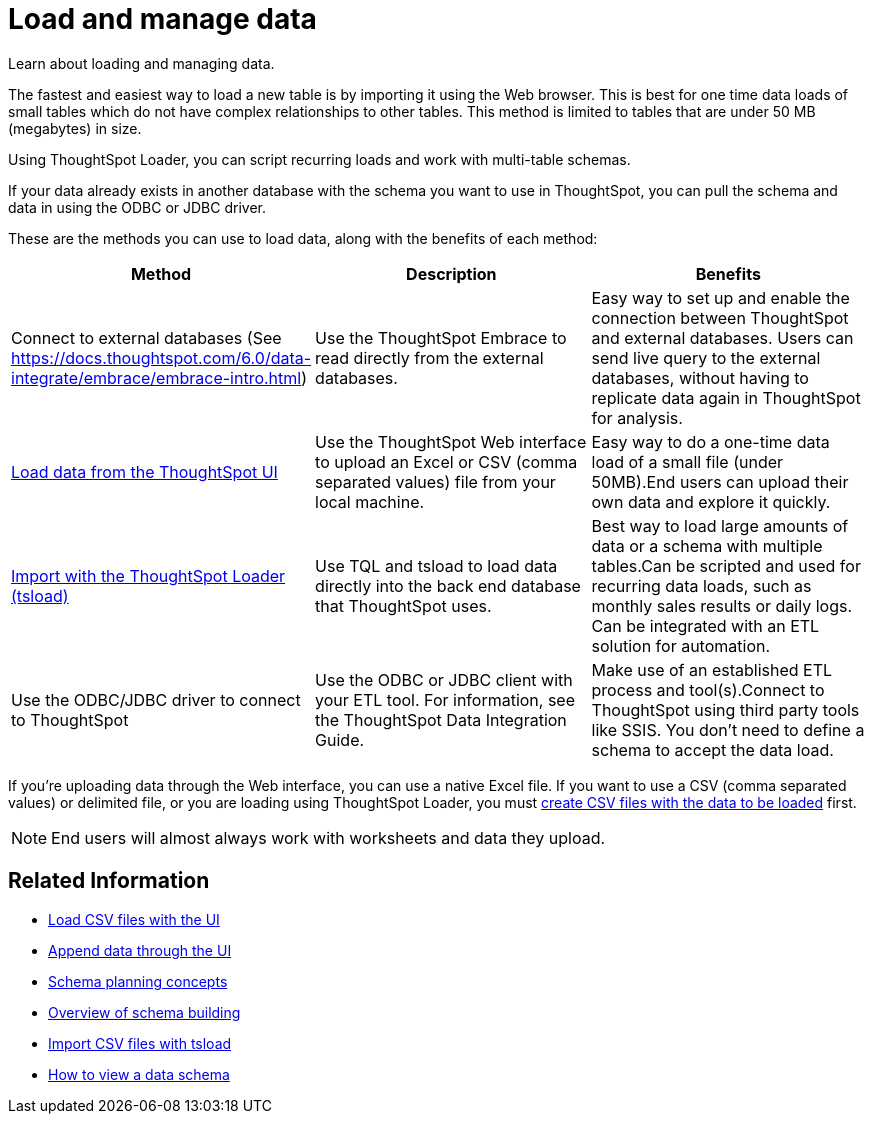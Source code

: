 = Load and manage data
:last_updated: 09/21/2020

Learn about loading and managing data.

The fastest and easiest way to load a new table is by importing it using the Web browser.
This is best for one time data loads of small tables which do not have complex relationships to other tables.
This method is limited to tables that are under 50 MB (megabytes) in size.

Using ThoughtSpot Loader, you can script recurring loads and work with multi-table schemas.

If your data already exists in another database with the schema you want to use in ThoughtSpot, you can pull the schema and data in using the ODBC or JDBC driver.

These are the methods you can use to load data, along with the benefits of each method:

|===
| Method | Description | Benefits

| Connect to external databases (See https://docs.thoughtspot.com/6.0/data-integrate/embrace/embrace-intro.html)
| Use the ThoughtSpot Embrace to read directly from the external databases.
| Easy way to set up and enable the connection between ThoughtSpot and external databases.
Users can send live query to the external databases,  without having to replicate data again in ThoughtSpot for analysis.

| link:load-from-web-browser.html#[Load data from the ThoughtSpot UI]
| Use the ThoughtSpot Web interface to upload an Excel or CSV (comma separated values) file from your local machine.
| Easy way to do a one-time data load of a small file (under 50MB).End users can upload their own data and explore it quickly.

| link:use-data-importer.html#[Import with the ThoughtSpot Loader (tsload)]
| Use TQL and tsload to load data directly into the back end database that ThoughtSpot uses.
| Best way to load large amounts of data or a schema with multiple tables.Can be scripted and used for recurring data loads, such as monthly sales results or daily logs.
Can be integrated with an ETL solution for automation.

| Use the ODBC/JDBC driver to connect to ThoughtSpot
| Use the ODBC or JDBC client with your ETL tool.
For information, see the ThoughtSpot Data Integration Guide.
| Make use of an established ETL process and tool(s).Connect to ThoughtSpot using third party tools like SSIS.
You don't need to define a schema to accept the data load.
|===

If you're uploading data through the Web interface, you can use a native Excel file.
If you want to use a CSV (comma separated values) or delimited file, or you are loading using ThoughtSpot Loader, you must xref:load-from-web-browser.adoc#create-a-csv-file[create CSV files with the data to be loaded] first.

NOTE: End users will almost always work with worksheets and data they upload.

== Related Information

* xref:load-from-web-browser.adoc[Load CSV files with the UI]
* xref:append-data-from-a-web-browser.adoc[Append data through the UI]
* xref:plan-schema.adoc[Schema planning concepts]
* xref:create-schema.adoc[Overview of schema building]
* xref:use-data-importer.adoc[Import CSV files with tsload]
* xref:schema-viewer.adoc[How to view a data schema]

